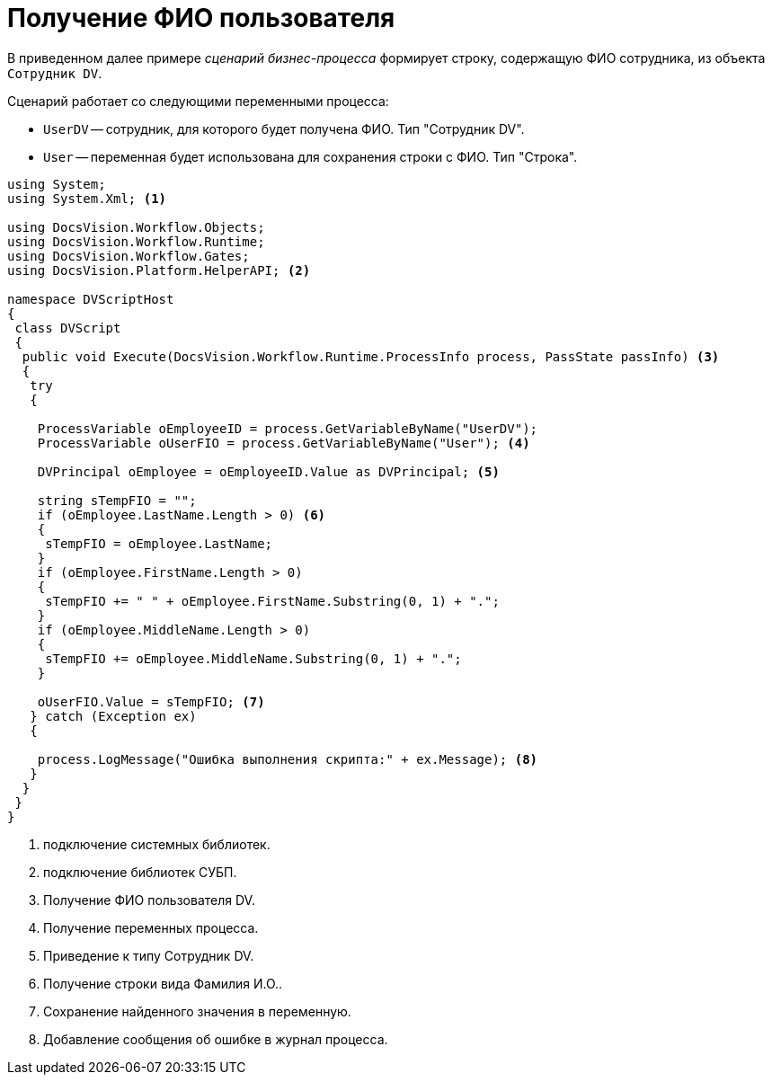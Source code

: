 = Получение ФИО пользователя

В приведенном далее примере _сценарий_ _бизнес-процесса_ формирует строку, содержащую ФИО сотрудника, из объекта `Сотрудник DV`.

.Сценарий работает со следующими переменными процесса:
* `UserDV` -- сотрудник, для которого будет получена ФИО. Тип "Сотрудник DV".
* `User` -- переменная будет использована для сохранения строки с ФИО. Тип "Строка".

[source,csharp]
----
using System;
using System.Xml; <.>

using DocsVision.Workflow.Objects;
using DocsVision.Workflow.Runtime;
using DocsVision.Workflow.Gates;
using DocsVision.Platform.HelperAPI; <.>

namespace DVScriptHost
{
 class DVScript
 {
  public void Execute(DocsVision.Workflow.Runtime.ProcessInfo process, PassState passInfo) <.>
  {
   try
   {

    ProcessVariable oEmployeeID = process.GetVariableByName("UserDV");
    ProcessVariable oUserFIO = process.GetVariableByName("User"); <.>
                
    DVPrincipal oEmployee = oEmployeeID.Value as DVPrincipal; <.>

    string sTempFIO = "";
    if (oEmployee.LastName.Length > 0) <.>
    { 
     sTempFIO = oEmployee.LastName; 
    }
    if (oEmployee.FirstName.Length > 0) 
    { 
     sTempFIO += " " + oEmployee.FirstName.Substring(0, 1) + "."; 
    }
    if (oEmployee.MiddleName.Length > 0) 
    { 
     sTempFIO += oEmployee.MiddleName.Substring(0, 1) + "."; 
    }
   
    oUserFIO.Value = sTempFIO; <.>
   } catch (Exception ex)
   {

    process.LogMessage("Ошибка выполнения скрипта:" + ex.Message); <.>
   }
  }
 }
}
----
<.> подключение системных библиотек.
<.> подключение библиотек СУБП.
<.> Получение ФИО пользователя DV.
<.> Получение переменных процесса.
<.> Приведение к типу Сотрудник DV.
<.> Получение строки вида Фамилия И.О..
<.> Сохранение найденного значения в переменную.
<.> Добавление сообщения об ошибке в журнал процесса.
